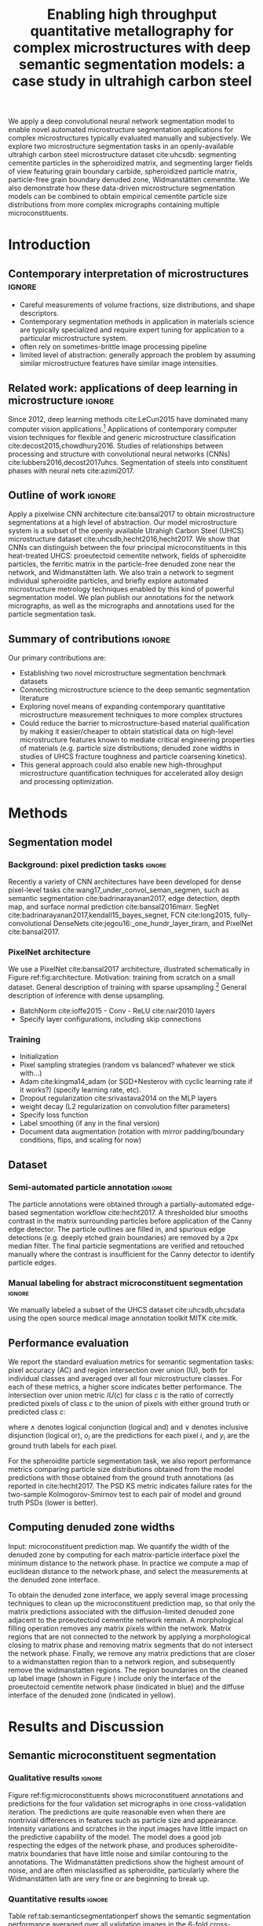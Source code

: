 #+TITLE: Enabling high throughput quantitative metallography for complex microstructures with deep semantic segmentation models: a case study in ultrahigh carbon steel
#+AUTHOR: 

#+OPTIONS:   H:4 num:t toc:nil \n:nil @:t ::t |:t ^:t -:t f:t *:t <:t
#+OPTIONS:   TeX:t LaTeX:t skip:nil d:nil todo:nil pri:nil tags:not-in-toc

# use figure* environments for figures that should span both columns
# #+LaTeX_CLASS_OPTIONS: [twocolumn]

#+LATEX_HEADER: \usepackage{microtype}
#+LATEX_HEADER: \usepackage[utf8]{inputenc}
#+LATEX_HEADER: \usepackage[T1]{fontenc}
#+LATEX_HEADER: \usepackage{subcaption}
#+LATEX_HEADER: \graphicspath{{figures/}}

#+LATEX_HEADER: \usepackage[backref=true,backend=biber,sorting=none,citestyle=numeric-comp]{biblatex}
# #+LATEX_HEADER: \usepackage[backend=biber,bibencoding=ascii,language=auto,bibstyle=nature,citestyle=numeric-comp,url=true, doi=true,sorting=none, maxbibnames=10,natbib=true]{biblatex}
#+LATEX_HEADER: \addbibresource{uhcs-segment.bib}
#+LATEX_HEADER: \addbibresource{/Users/brian/Research/bibliography/references.bib}
# \renewcommand*{\bibfont}{\scriptsize}
#+LATEX_HEADER: \hypersetup{colorlinks=true}

#+MACRO: ws Widmanstätten

#+BEGIN_ABSTRACT
We apply a deep convolutional neural network segmentation model to enable novel automated microstructure segmentation applications for complex microstructures typically evaluated manually and subjectively.
We explore two microstructure segmentation tasks in an openly-available ultrahigh carbon steel microstructure dataset cite:uhcsdb: segmenting cementite particles in the spheroidized matrix, and segmenting larger fields of view featuring grain boundary carbide, spheroidized particle matrix, particle-free grain boundary denuded zone, Widmanstätten cementite.
We also demonstrate how these data-driven microstructure segmentation models can be combined to obtain empirical cementite particle size distributions from more complex micrographs containing multiple microconstituents.
#+END_ABSTRACT

* Introduction
** Contemporary interpretation of microstructures :ignore:
- Careful measurements of volume fractions, size distributions, and shape descriptors.
- Contemporary segmentation methods in application in materials science are typically specialized and require expert tuning for application to a particular microstructure system.
- often rely on sometimes-brittle image processing pipeline
- limited level of abstraction: generally approach the problem by assuming similar microstructure features have similar image intensities.

** Related work: applications of deep learning in microstructure :ignore:
Since 2012, deep learning methods cite:LeCun2015 have dominated many computer vision applications.[fn:2]
Applications of contemporary computer vision techniques for flexible and generic microstructure classification cite:decost2015,chowdhury2016.
Studies of relationships between processing and structure with convolutional neural networks (CNNs) cite:lubbers2016,decost2017uhcs.
Segmentation of steels into constituent phases with neural nets cite:azimi2017.

** Outline of work 						     :ignore:
Apply a pixelwise CNN architecture cite:bansal2017 to obtain microstructure segmentations at a high level of abstraction.
Our model microstructure system is a subset of the openly available Utrahigh Carbon Steel (UHCS) microstructure dataset cite:uhcsdb,hecht2016,hecht2017.
We show that CNNs can distinguish between the four principal microconstituents in this heat-treated UHCS: proeutectoid cementite network, fields of spheroidite particles, the ferritic matrix in the particle-free denuded zone near the network, and {{{ws}}} lath.
We also train a network to segment individual spheroidite particles, and briefly explore automated microstructure metrology techniques enabled by this kind of powerful segmentation model.
We plan publish our annotations for the network micrographs, as well as the micrographs and annotations used for the particle segmentation task.

** Summary of contributions :ignore:
Our primary contributions are:
- Establishing two novel microstructure segmentation benchmark datasets
- Connecting microstructure science to the deep semantic segmentation literature
- Exploring novel means of expanding contemporary quantitative microstructure measurement techniques to more complex structures
- Could reduce the barrier to microstructure-based material qualification by making it easier/cheaper to obtain statistical data on high-level microstructure features known to mediate critical engineering properties of materials (e.g. particle size distributions; denuded zone widths in studies of UHCS fracture toughness and particle coarsening kinetics).
- This general approach could also enable new high-throughput microstructure quantification techniques for accelerated alloy design and processing optimization.

* Methods
** Segmentation model
*** Background: pixel prediction tasks :ignore:
Recently a variety of CNN architectures have been developed for dense pixel-level tasks cite:wang17_under_convol_seman_segmen, such as semantic segmentation cite:badrinarayanan2017, edge detection, depth map, and surface normal prediction cite:bansal2016marr.
SegNet cite:badrinarayanan2017,kendall15_bayes_segnet, FCN cite:long2015, fully-convolutional DenseNets cite:jegou16:_one_hundr_layer_tiram, and PixelNet cite:bansal2017.

*** PixelNet architecture
We use a PixelNet cite:bansal2017 architecture, illustrated schematically in Figure ref:fig:architecture.
Motivation: training from scratch on a small dataset.
General description of training with sparse upsampling.[fn:1]
General description of inference with dense upsampling.

- BatchNorm cite:ioffe2015 - Conv - ReLU cite:nair2010 layers
- Specify layer configurations, including skip connections

\begin{figure}[!htbp]
  \frame{
  \includegraphics[width=\textwidth]{architecture-scratch}}
  \caption{Inspiration: PixelNet. Top: semantic microstructure segmentation based on manually annotated UHCS microconstituents, including proeutectoid grain boundary cementite (light blue), ferritic matrix (dark blue), spheroidite particles (yellow), and Widmanstätten cementite (green).}
  \label{fig:architecture}
\end{figure}

*** Training
- Initialization
- Pixel sampling strategies (random vs balanced? whatever we stick with...)
- Adam cite:kingma14_adam (or SGD+Nesterov with cyclic learning rate if it works?) (specify learning rate, etc).
- Dropout regularization cite:srivastava2014 on the MLP layers
- weight decay (L2 regularization on convolution filter parameters)
- Specify loss function
- Label smoothing (if any in the final version)
- Document data augmentation (rotation with mirror padding/boundary conditions, flips, and scaling for now)

** Dataset
*** Semi-automated particle annotation :ignore:
The particle annotations were obtained through a partially-automated edge-based segmentation workflow cite:hecht2017.
A thresholded blur smooths contrast in the matrix surrounding particles before application of the Canny edge detector.
The particle outlines are filled in, and spurious edge detections (e.g. deeply etched grain boundaries) are removed by a 2px median filter.
The final particle segmentations are verified and retouched manually where the contrast is insufficient for the Canny detector to identify particle edges.

*** Manual labeling for abstract microconstituent segmentation :ignore:
We manually labeled a subset of the UHCS dataset cite:uhcsdb,uhcsdata using the open source medical image annotation toolkit MITK cite:mitk.

** Performance evaluation
We report the standard evaluation metrics for semantic segmentation tasks: pixel accuracy (AC) and region intersection over union (IU), both for individual classes and averaged over all four microstructure classes.
For each of these metrics, a higher score indicates better performance.
The intersection over union metric $IU(c)$ for class $c$ is the ratio of correctly predicted pixels of class $c$ to the union of pixels with either ground truth or predicted class $c$:

\begin{equation}
IU(c) = \frac{\sum_i (o_i == c \land y_i == c)}{\sum_i (o_i == c \lor y_i == c) }
\end{equation}

where $\land$ denotes logical conjunction (logical and) and $\lor$ denotes inclusive disjunction (logical or), $o_i$ are the predictions for each pixel $i$, and $y_i$ are the ground truth labels for each pixel.

For the spheroidite particle segmentation task, we also report performance metrics comparing particle size distributions obtained from the model predictions with those obtained from the ground truth annotations (as reported in cite:hecht2017.
The PSD KS metric indicates failure rates for  the two-sample Kolmogorov-Smirnov test to each pair of model and ground truth PSDs (lower is better).

** Computing denuded zone widths \label{sec:dzw}

Input: microconstituent prediction map.
We quantify the width of the denuded zone by computing for each matrix-particle interface pixel the minimum distance to the network phase.
In practice we compute a map of euclidean distance to the network phase, and select the measurements at the denuded zone interface.

To obtain the denuded zone interface, we apply several image processing techniques to clean up the microconstituent prediction map, so that only the matrix predictions associated with the diffusion-limited denuded zone adjacent to the proeutectoid cementite network remain.
A morphological filling operation removes any matrix pixels within the network.
Matrix regions that are not connected to the network by applying a morphological closing to matrix phase and removing matrix segments that do not intersect the network phase.
Finally, we remove any matrix predictions that are closer to a widmanstatten region than to a network region, and subsequently remove the widmanstatten regions.
The region boundaries on the cleaned up label image (shown in Figure \ref{fig:denuded_zone}) include only the interface of the proeutectoid cementite network phase (indicated in blue) and the diffuse interface of the denuded zone (indicated in yellow).


* Results and Discussion
# TODO: add validation predictions for the entire dataset as supplemental figures?
** Semantic microconstituent segmentation
# Big question: how many micrographs do I need to annotate to get good perf?
# Should we try to answer this question in the current study, or down the road a bit?
*** Qualitative results :ignore:
Figure ref:fig:microconstituents shows microconstituent annotations and predictions for the four validation set micrographs in one cross-validation iteration.
The predictions are quite reasonable even when there are nontrivial differences in features such as particle size and appearance.
Intensity variations and scratches in the input images have little impact on the predictive capability of the model.
The model does a good job respecting the edges of the network phase, and produces spheroidite-matrix boundaries that have little noise and similar contouring to the annotations.
The {{{ws}}} predictions show the highest amount of noise, and are often misclassified as spheroidite, particularly where the {{{ws}}} lath are very fine or are beginning to break up.

\begin{figure}[!htbp]
  \includegraphics[width=\textwidth]{validation_predictions_uhcs_03}
  \caption{Validation set predictions for the complex microconstituent segmentation task.}
  \label{fig:microconstituentresults}
\end{figure}

*** Quantitative results :ignore:
Table ref:tab:semanticsegmentationperf shows the semantic segmentation performance averaged over all validation images in the 6-fold cross-validation.
The pixelnet models obtain roughly 90% accuracy in reproducing pixel-level annotations.
For both architectures, the models are consistently good at identifying spheroidite regions.
The network predictions are similarly good, though the variance is much higher.
The less prevalent microconstituents (matrix and {{{ws}}}) are not as well captured, and show higher variation between images.

#+CAPTION: Semantic segmentation performance averaged over validation images. Uncertainties are sample standard deviations calculated across validation folds.
#+NAME: tab:semanticsegmentationperf
| metric        | {1_2,2_2,3_3,4_3,5_3} | {1_2,2_2,3_3,4_3,5_3,7} |
|---------------+-----------------------+-------------------------|
| matrix        | 64.7 $\pm$ 12.1       | 63.7 $\pm$ 10.2         |
| network       | 86.0 $\pm$ 15.6       | 85.5 $\pm$ 17.8         |
| spheroidite   | 90.5 $\pm$ 7.4        | 89.8 $\pm$ 7.1          |
| widmanstätten | 40.0 $\pm$ 18.6       | 31.1 $\pm$ 14.9         |
| IU_{avg}      | 69.8 $\pm$ 11.2       | 68.8 $\pm$ 10.9         |
| AC            | 91.6 $\pm$ 6.6        | 90.9 $\pm$ 6.6          |


** Spheroidite particle segmentation
*** Qualitative results :ignore:
# TODO: consider watershedding particle prediction maps before comparing PSD with annotations.
Figure ref:fig:spheroiditeresults shows some validation results for the individual particle segmentation task, with numerical performance reported in Table ref:tab:particlesegmentationperf.
The particle predictions are overlaid in red on top of the input images (top).
The second row shows the empirical particle size distributions for both particle predictions and annotations, as well as the results of the two-sample Kolmogorov-Smirnov hypothesis for distribution equivalence.
Predictions for larger particles relative to the image frame (Figures ref:fig:spheroiditeresults b and c) are consistently good, even where contrast gradients across particles and non-trivial background structure challenge thresholding and edge-based segmentation methods.
The primary failure mode of the particle segmentation model is failure to detect very small particles, particularly in Figure ref:fig:spheroiditeresults a.
Additionally, small segments of {{{ws}}} are spuriously labeled by the neural network as particles.

*** model misses small particles --> low KS score :ignore:
We think the challenge with small particles explains the discrepancies between empirical particle size distributions that contribute to the low KS score averaged over validation images.
For the two validation micrographs in Figure ref:fig:spheroiditeresults containing fine particles, the particle size histograms and prediction maps show that the model often entirely misses particles with radii smaller than 5px.
Addition of the conv_7 bottleneck layer reduces the average KS score, potentially by making it harder for the model to identify small particles because of the additional (irrelevant) global information.
This suggests that a sparsity constraint such as L_1 regularization on the classification layers could help the PixelNet model select an appropriate scale for different tasks.

\begin{figure}[!htbp]
  \includegraphics[width=\textwidth]{psd_run04}
  \caption{Independent test set predictions for the spheroidite particle segmentation task.}
  \label{fig:spheroiditeresults}
\end{figure}

*** Quantitative results :ignore:

#+CAPTION: Segmentation performance on validation sets
#+NAME: tab:particlesegmentationperf
| model                            | matrix         | spheroidite     | IU_{avg}       | AC             | PSD KS |
|----------------------------------+----------------+-----------------+----------------+----------------+--------|
| otsu                             | 86.2 $\pm$ 7.2 | 53.7 $\pm$ 12.1 | 69.9 $\pm$ 9.3 | 88.1 $\pm$ 6.1 | -      |
| thresholded blur\cite{hecht2017} | -              | -               | -              | -              | -      |
|----------------------------------+----------------+-----------------+----------------+----------------+--------|
| {1_2,2_2,3_3,4_3,5_3}            | 91.7 $\pm$ 2.7 | 56.8 $\pm$ 13.8 | 74.2 $\pm$ 7.9 | 92.5 $\pm$ 2.5 | 0.21   |
| {1_2,2_2,3_3,4_3,5_3,7}          | 91.5 $\pm$ 3.0 | 56.7 $\pm$ 12.2 | 74.1 $\pm$ 7.2 | 92.3 $\pm$ 2.8 | 0.125  |


** Quantitative analysis of abstract microstructure features
*** Introduction/motivation :ignore:
# note: change this to input, class predictions, masked particle predictions.
# use the same micrographs as in the abstract microstructure segmentation task.
High-quality automated segmentation techniques for complex microstructure constituents expand the scope of conventional quantitative microstructure analysis by reducing the manual labor required to obtain statistically meaningful amounts of data.
In our UHCS case study, the CNN segmentation model allows us to collect volume and shape statistics for the proeutectoid carbide network, spheroidite particles, and {{{ws}}} lath directly from SEM micrographs with no manual intervention.

*** particle size distributions from complex micrographs :ignore:
Figure ref:fig:fused shows combined microstructure predictions from both the abstract microstructure model and the particle model, using the same color scheme as Figures ref:fig:microconstituents and ref:fig:spheroiditeresults.
We run the input image through separately-trained particle segmentation CNN and microconstituent CNN, suppressing particle predictions (red) outside of the predicted spheroidite regions (yellow).
This approach allows us to collect particle size distributions from micrographs containing other features.
With an appropriate number of images, we could also compute particle size distributions spatially conditioned on other microstructure features (e.g. distance from the network phase), which could help experimentalists develop insights into operative microstructure evolution mechanisms (particle coarsening vs precipitation).

\begin{figure}[!htbp]
  \includegraphics[width=\textwidth]{combined_model_run01}
  \caption{Independent test set predictions for spheroidite segmentation results in micrographs with multiple microconstituents.}
  \label{fig:fused}
\end{figure}

*** denuded zone widths :ignore:
Additionally, automated semantic microstructure segmentation techniques enable quantification of microstructure features that were previously tractable only with tedious manual annotation, such as determination of the denuded zone width in these UHCS microstructures cite:hecht2017.
Figure ref:fig:denuded_zone shows the predicted network and denuded zone boundaries for four validation images with corresponding computed denuded zone width distributions.
The denuded zone width distributions are calculated by aggregating the minimum distance to the network interface for each pixel on the denuded zone boundary, as described in detail in Section ref:sec:dzw.

\begin{figure}[!htbp]
  \includegraphics[width=\textwidth]{denuded_zone_run05}
  \caption{Denuded zone width distribution measured from semantic microconstituent prediction map. The network interface is shown in blue and the particle matrix interface is shown in yellow.}
  \label{fig:denuded_zone}
\end{figure}

# TODO: add a figure comparing measured denuded zone widths using ground truth maps and validation set predictions as input.
# Compare with Matt's manual annotations where appropriate?

* Conclusions
- Establishing two novel microstructure segmentation benchmark datasets
- Connecting microstructure science to the deep semantic segmentation literature
- Exploring novel means of expanding contemporary quantitative microstructure measurement techniques to more complex structures
- Could reduce the barrier to microstructure-based material qualification by making it easier/cheaper to obtain statistical data on high-level microstructure features known to mediate critical engineering properties of materials (e.g. particle size distributions; denuded zone widths in studies of UHCS fracture toughness and particle coarsening kinetics).
- This general approach could also enable new high-throughput microstructure quantification techniques for accelerated alloy design and processing optimization.

* Acknowledgements :ignore:
\section*{Acknowledgements}
We gratefully acknowledge funding for this work through National Science Foundation grants DMR-1307138 and DMR-1507830, and through the John and Claire Bertucci Foundation.
The UHCS micrographs were graciously provided by Matthew Hecht, Yoosuf Picard, and Bryan Webler (CMU) cite:uhcsdb.
Semantic microstructure annotations were performed by B.D.
The spheroidite annotations were graciously provided by Matthew Hecht and Txai Sibley.
The open source software projects Scikit-Learn cite:sklearn and keras cite:keras were essential to this work.

\printbibliography

* Footnotes

[fn:1] Our tensorflow implementation of PixelNet is available at https://github.com/bdecost/pixelnet

[fn:2] See cite:Goodfellow-et-al-2016 for a comprehensive introduction to deep learning methods, including architectural and training choices.


